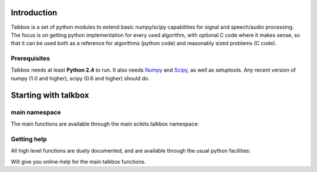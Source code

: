 Introduction
============

Talkbox is a set of python modules to extend basic numpy/scipy capabilities for
signal and speech/audio processing. The focus is on getting python
implementation for every used algorithm, with optional C code where it makes
sense, so that it can be used both as a reference for algorithms (python code)
and reasonably sized problems (C code).

Prerequisites
-------------

Talkbox needs at least **Python 2.4** to run. It also needs Numpy_ and Scipy_,
as well as setuptools. Any recent version of numpy (1.0 and higher), scipy (0.6
and higher) should do.

.. _Numpy: http://www.scipy.org
.. _Scipy: http://www.scipy.org

Starting with talkbox
=====================

main namespace
--------------

The main functions are available through the main scikits.talkbox namespace:

.. code-block:: python
   :linenos:

    import scikits.talkbox as talk

Getting help
------------

All high level functions are duely documented, and are available through the
usual python facilities:

.. code-block:: python
   :linenos:

    import scikits.talkbox as talk
    help(talk)

Will give you online-help for the main talkbox functions.

